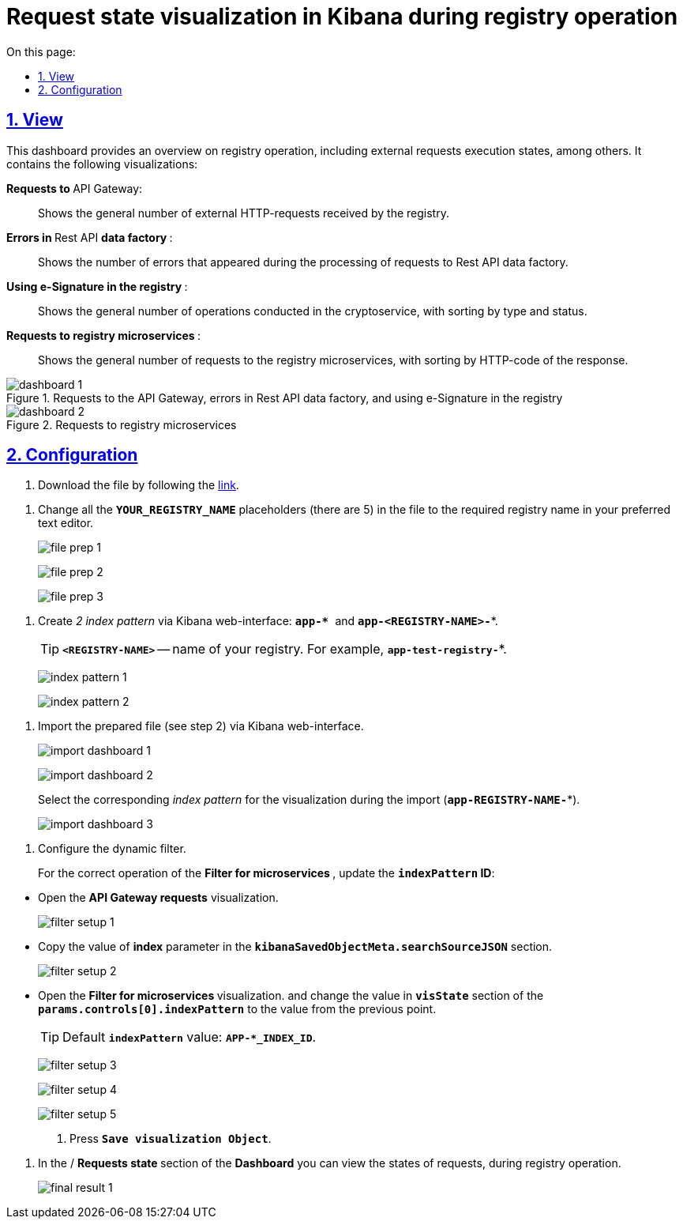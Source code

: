 :toc-title: On this page:
:toc: auto
:toclevels: 5
:experimental:
:sectnums:
:sectnumlevels: 5
:sectanchors:
:sectlinks:
:partnums:

//= Візуалізація стану запитів у Kibana при роботі реєстру
= Request state visualization in Kibana during registry operation

//== Зовнішній вигляд
== View

//Цей дашборд надає оглядову інформацію про роботу реєстру, зокрема статуси виконання зовнішніх запитів. Він включає декілька візуалізацій:
This dashboard provides an overview on registry operation, including external requests execution states, among others. It contains the following visualizations:

//+++ <b style="font-weight: 700">Запити до </b>+++ API Gateway: ::
+++ <b style="font-weight: 700">Requests to </b>+++ API Gateway: ::

//Показує загальну кількість зовнішніх HTTP-запитів, які надійшли до реєстру.
Shows the general number of external HTTP-requests received by the registry.

//+++<b style="font-weight: 700">Помилки у </b>+++ Rest API +++<b style="font-weight: 700"> фабрики даних </b>+++: ::
+++<b style="font-weight: 700">Errors in </b>+++ Rest API +++<b style="font-weight: 700"> data factory </b>+++: ::
//Показує кількість помилок, що виникли в процесі обробки запитів до Rest API фабрики даних.
Shows the number of errors that appeared during the processing of requests to Rest API data factory.

//+++<b style="font-weight: 700">Використання КЕП у реєстрі </b>+++: ::
+++<b style="font-weight: 700">Using e-Signature in the registry </b>+++: ::
//Показує загальну кількість операцій, виконаних на криптосервісі, з розподілом за типом та статусом виконання.
Shows the general number of operations conducted in the cryptoservice, with sorting by type and status.

//+++<b style="font-weight: 700"> Запити до мікросервісів реєстрів </b>+++: ::
+++<b style="font-weight: 700"> Requests to registry microservices </b>+++: ::
//Відображає загальну кількість запитів до мікросервісів реєстрів з розподілом за HTTP-кодом відповіді.
Shows the general number of requests to the registry microservices, with sorting by HTTP-code of the response.

//.Запити до API Gateway, помилки в Rest API фабрики даних та використання КЕП у реєстрі
.Requests to the API Gateway, errors in Rest API data factory, and using e-Signature in the registry
image::registry-admin/kibana/dashboard-1.png[]

//.Запити до мікросервісів реєстрів
.Requests to registry microservices
image::registry-admin/kibana/dashboard-2.png[]

//== Налаштування
== Configuration

//Щоб встановити цей дашборд, виконайте такі кроки:
//To setup this dashboard, take the following steps:

//. Завантажте файл, перейшовши за link:{attachmentsdir}/kibana/request-dashboard.json[посиланням].
. Download the file by following the link:{attachmentsdir}/kibana/request-dashboard.json[link].

//. Замініть у файлі всі плейсхолдери із назвою *`YOUR_REGISTRY_NAME`* на назву потрібного реєстру у пошукових запитах (5 шт.) за допомогою зручного для вас текстового редактора.
. Change all the *`YOUR_REGISTRY_NAME`* placeholders (there are 5) in the file to the required registry name in your preferred text editor.
+
image:registry-admin/kibana/file-prep-1.png[]
+
image:registry-admin/kibana/file-prep-2.png[]
+
image:registry-admin/kibana/file-prep-3.png[]

//. Створіть через вебінтерфейс Kibana _2 index pattern_: **``app-* ``**та *`app-<REGISTRY-NAME>-*`*.
. Create _2 index pattern_ via Kibana web-interface: **``app-* ``**and *`app-<REGISTRY-NAME>-*`*.
+
//TIP: *`<REGISTRY-NAME>`* -- назва вашого реєстру. Наприклад, *`app-test-registry-*`*.
TIP: *`<REGISTRY-NAME>`* -- name of your registry. For example, *`app-test-registry-*`*.
+
image:registry-admin/kibana/index-pattern-1.png[]
+
image:registry-admin/kibana/index-pattern-2.png[]

//. Імпортуйте підготовлений на 2 кроці файл через вебінтерфейс Kibana.
. Import the prepared file (see step 2) via Kibana web-interface.
+
image:registry-admin/kibana/import-dashboard-1.png[]
+
image:registry-admin/kibana/import-dashboard-2.png[]
+
//При імпорті оберіть відповідний _index pattern_ для візуалізацій (*`app-REGISTRY-NAME-*`*).
Select the corresponding _index pattern_ for the visualization during the import (*`app-REGISTRY-NAME-*`*).
+
image:registry-admin/kibana/import-dashboard-3.png[]

//. Налаштуйте динамічний фільтр.
. Configure the dynamic filter.
+
//Для правильної роботи фільтра +++ <b style="font-weight: 700">Фільтр для мікросервісів </b> +++, оновіть значення
//*`indexPattern` ID*. Для цього:
For the correct operation of the +++ <b style="font-weight: 700">Filter for microservices </b> +++, update the *`indexPattern` ID*:

//* Відкрийте візуалізацію +++ <b style="font-weight: 700">Запити до API Gateway </b>+++.
* Open  the +++ <b style="font-weight: 700">API Gateway requests</b>+++ visualization.
+
image:registry-admin/kibana/filter-setup-1.png[]

//* Скопіюйте значення параметра `*index*` у секції *`kibanaSavedObjectMeta.searchSourceJSON`*.
* Copy the value of *index* parameter in the *`kibanaSavedObjectMeta.searchSourceJSON`* section.
+
image:registry-admin/kibana/filter-setup-2.png[]

//* Відкрийте візуалізацію +++ <b style="font-weight: 700">Фільтр для мікросервісів </b> +++ та змініть значення поля *`params.controls[0].indexPattern`* у секції *`visState`* на значення із попереднього пункту.
* Open the +++ <b style="font-weight: 700">Filter for microservices  </b> visualization.+++ and change the value in *`visState`* section of the *`params.controls[0].indexPattern`* to the value from the previous point.
+
//TIP: Значення *`indexPattern`* за замовчуванням:
TIP: Default *`indexPattern`* value:
*`APP-*_INDEX_ID`*.
+
image:registry-admin/kibana/filter-setup-3.png[]
+
image:registry-admin/kibana/filter-setup-4.png[]
+
image:registry-admin/kibana/filter-setup-5.png[]

. Press *`Save visualization Object`*.

//. У розділі *Dashboard* / +++ <b style="font-weight: 700">Стан запитів </b> +++ ви можете переглянути стан запитів під час роботи реєстру.
. In the / +++ <b style="font-weight: 700">Requests state </b> +++ section of the *Dashboard* you can view the states of requests, during registry operation.
+
image:registry-admin/kibana/final-result-1.png[]






